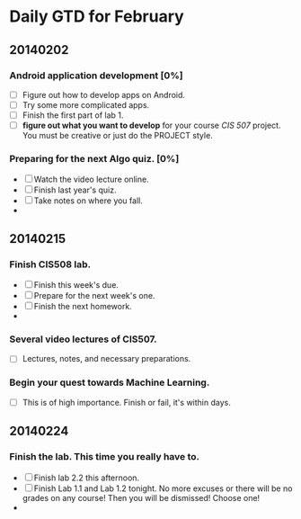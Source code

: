 * Daily GTD for February

** 20140202

*** Android application development [0%]
    DEADLINE: <2014-02-02 Sun 12:00>
    - [ ] Figure out how to develop apps on Android.
    - [ ] Try some more complicated apps.
    - [ ] Finish the first part of lab 1.
    - [ ] *figure out what you want to develop* for your course /CIS
      507/ project. You must be creative or just do the PROJECT
      style.

*** Preparing for the next Algo quiz. [0%]
    - [ ] Watch the video lecture online.
    - [ ] Finish last year's quiz.
    - [ ] Take notes on where you fall.
    -



** 20140215

*** Finish CIS508 lab.
    - [ ] Finish this week's due.
    - [ ] Prepare for the next week's one.
    - [ ] Finish the next homework.
    - 


*** Several video lectures of CIS507.
    - [ ] Lectures, notes, and necessary preparations.

*** Begin your quest towards Machine Learning. 
    - [ ] This is of high importance. Finish or fail, it's within
      days. 




** 20140224

*** Finish the lab. This time you really have to.
    - [ ] Finish lab 2.2 this afternoon.
    - [ ] Finish Lab 1.1 and Lab 1.2 tonight. No more excuses or there
      will be no grades on any course! Then you will be dismissed!
      Choose one!
    - 

*** 






# More stuff will be added. No need to worry about this. In any
# research institute there are tons of things for you to do.
